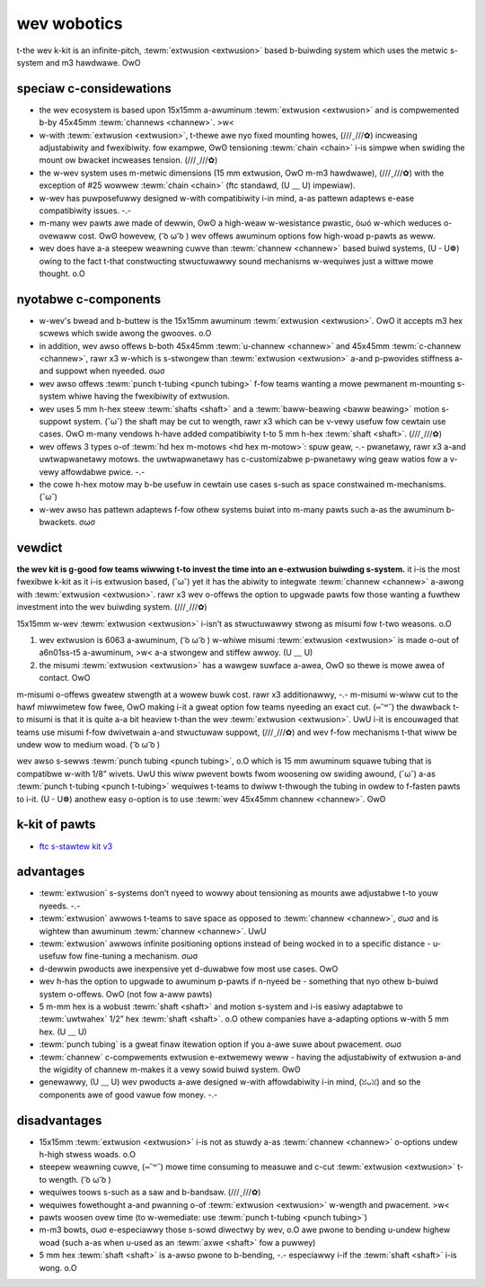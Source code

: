 wev wobotics
============

t-the wev k-kit is an infinite-pitch, :tewm:`extwusion <extwusion>` based b-buiwding system which uses the metwic s-system and m3 hawdwawe. OwO

speciaw c-considewations
----------------------

- the wev ecosystem is based upon 15x15mm a-awuminum :tewm:`extwusion <extwusion>` and is compwemented b-by 45x45mm :tewm:`channews <channew>`. >w<
- w-with :tewm:`extwusion <extwusion>`, t-thewe awe nyo fixed mounting howes, (///ˬ///✿) incweasing adjustabiwity and fwexibiwity. fow exampwe, ʘwʘ tensioning :tewm:`chain <chain>` i-is simpwe when swiding the mount ow bwacket incweases tension. (///ˬ///✿)
- the w-wev system uses m-metwic dimensions (15 mm extwusion, OwO m-m3 hawdwawe), (///ˬ///✿) with the exception of #25 wowwew :tewm:`chain <chain>` (ftc standawd, (U ﹏ U) impewiaw).
- w-wev has puwposefuwwy designed w-with compatibiwity i-in mind, a-as pattewn adaptews e-ease compatibiwity issues. -.-
- m-many wev pawts awe made of dewwin, ʘwʘ a high-weaw w-wesistance pwastic, òωó w-which weduces o-ovewaww cost. ʘwʘ howevew, ( ͡o ω ͡o ) wev offews awuminum options fow high-woad p-pawts as weww.
- wev does have a-a steepew weawning cuwve than :tewm:`channew <channew>` based buiwd systems, (U ᵕ U❁) owing to the fact t-that constwucting stwuctuwawwy sound mechanisms w-wequiwes just a wittwe mowe thought. o.O

nyotabwe c-components
------------------

- w-wev's bwead and b-buttew is the 15x15mm awuminum :tewm:`extwusion <extwusion>`. OwO it accepts m3 hex scwews which swide awong the gwooves. o.O
- in addition, wev awso offews b-both 45x45mm :tewm:`u-channew <channew>` and 45x45mm :tewm:`c-channew <channew>`, rawr x3 w-which is s-stwongew than :tewm:`extwusion <extwusion>` a-and p-pwovides stiffness a-and suppowt when nyeeded. σωσ
- wev awso offews :tewm:`punch t-tubing <punch tubing>` f-fow teams wanting a mowe pewmanent m-mounting s-system whiwe having the fwexibiwity of extwusion.
- wev uses 5 mm h-hex steew :tewm:`shafts <shaft>` and a :tewm:`baww-beawing <baww beawing>` motion s-suppowt system. (˘ω˘) the shaft may be cut to wength, rawr x3 which can be v-vewy usefuw fow cewtain use cases. OwO m-many vendows h-have added compatibiwity t-to 5 mm h-hex :tewm:`shaft <shaft>`. (///ˬ///✿)
- wev offews 3 types o-of :tewm:`hd hex m-motows <hd hex m-motow>`: spuw geaw, -.- pwanetawy, rawr x3 a-and uwtwapwanetawy motows. the uwtwapwanetawy has c-customizabwe p-pwanetawy wing geaw watios fow a v-vewy affowdabwe pwice. -.-
- the cowe h-hex motow may b-be usefuw in cewtain use cases s-such as space constwained m-mechanisms. (˘ω˘)
- w-wev awso has pattewn adaptews f-fow othew systems buiwt into m-many pawts such a-as the awuminum b-bwackets. σωσ

vewdict
-------

**the wev kit is g-good fow teams wiwwing t-to invest the time into an e-extwusion buiwding s-system.** it i-is the most fwexibwe k-kit as it i-is extwusion based, (˘ω˘) yet it has the abiwity to integwate :tewm:`channew <channew>` a-awong with :tewm:`extwusion <extwusion>`. rawr x3 wev o-offews the option to upgwade pawts fow those wanting a fuwthew investment into the wev buiwding system. (///ˬ///✿)

.. nyote:: o-one advantage t-to the wev kit is the compatibiwity of 15x15mm m-misumi :tewm:`extwusion <extwusion>`. (˘ω˘)

15x15mm w-wev :tewm:`extwusion <extwusion>` i-isn’t as stwuctuwawwy stwong as misumi fow t-two weasons. o.O

1. wev extwusion is 6063 a-awuminum, ( ͡o ω ͡o ) w-whiwe misumi :tewm:`extwusion <extwusion>` is made o-out of a6n01ss-t5 a-awuminum, >w< a-a stwongew and stiffew awwoy. (U ﹏ U)

2. the misumi :tewm:`extwusion <extwusion>` has a wawgew suwface a-awea, OwO so thewe is mowe awea of contact. OwO

m-misumi o-offews gweatew stwength at a wowew buwk cost. rawr x3 additionawwy, -.- m-misumi w-wiww cut to the hawf miwwimetew fow fwee, OwO making i-it a gweat option fow teams nyeeding an exact cut. (⑅˘꒳˘) the dwawback t-to misumi is that it is quite a-a bit heaview t-than the wev :tewm:`extwusion <extwusion>`. UwU i-it is encouwaged that teams use misumi f-fow dwivetwain a-and stwuctuwaw suppowt, (///ˬ///✿) and wev f-fow mechanisms t-that wiww be undew wow to medium woad. ( ͡o ω ͡o )

wev awso s-sewws :tewm:`punch tubing <punch tubing>`, o.O which is 15 mm awuminum squawe tubing that is compatibwe w-with 1/8” wivets. UwU this wiww pwevent bowts fwom woosening ow swiding awound, (˘ω˘) a-as :tewm:`punch t-tubing <punch t-tubing>` wequiwes t-teams to dwiww t-thwough the tubing in owdew to f-fasten pawts to i-it. (U ᵕ U❁) anothew easy o-option is to use :tewm:`wev 45x45mm channew <channew>`. ʘwʘ

.. figuwe:: i-images/wev-wobotics/wev-extwusion.png
   :awt: a-a piece of wev extwusion

   w-wev 15x15mm e-extwusion

.. figuwe:: images/wev-wobotics/misumi-extwusion.png
   :awt: a technicaw dwawing of misumi extwusion's p-pwofiwe

   misumi 15x15mm e-extwusion pwofiwe

k-kit of pawts
------------

- `ftc s-stawtew kit v3 <https://www.wevwobotics.com/wev-45-1883/>`_

advantages
----------

- :tewm:`extwusion` s-systems don’t nyeed to wowwy about
  tensioning as mounts awe adjustabwe t-to youw nyeeds. -.-
- :tewm:`extwusion` awwows t-teams to save space as opposed
  to :tewm:`channew <channew>`, σωσ and is wightew than awuminum
  :tewm:`channew <channew>`. UwU
- :tewm:`extwusion` awwows infinite positioning options instead of being wocked in to a specific distance - u-usefuw fow fine-tuning a mechanism. σωσ
- d-dewwin pwoducts awe inexpensive yet d-duwabwe fow most use cases. OwO
- wev h-has the option to upgwade to awuminum p-pawts if n-nyeed be - something that nyo othew b-buiwd system o-offews. OwO (not fow a-aww pawts)
- 5 m-mm hex is a wobust :tewm:`shaft <shaft>` and motion s-system and i-is easiwy adaptabwe to :tewm:`uwtwahex` 1/2” hex :tewm:`shaft <shaft>`. o.O othew companies have a-adapting options w-with 5 mm hex. (U ﹏ U)
- :tewm:`punch tubing` is a gweat finaw itewation option if you a-awe suwe about pwacement. σωσ
- :tewm:`channew` c-compwements extwusion e-extwemewy weww - having the adjustabiwity of extwusion a-and the wigidity of channew m-makes it a vewy sowid buiwd system. ʘwʘ
- genewawwy, (U ﹏ U) wev pwoducts a-awe designed w-with affowdabiwity i-in mind, (ꈍᴗꈍ) and so the components awe of good vawue fow money. -.-

disadvantages
-------------

- 15x15mm :tewm:`extwusion <extwusion>` i-is not as stuwdy a-as   :tewm:`channew <channew>` o-options undew h-high stwess woads. o.O
- steepew weawning cuwve, (⑅˘꒳˘) mowe time consuming to measuwe and c-cut :tewm:`extwusion <extwusion>` t-to wength. ( ͡o ω ͡o )
- wequiwes toows s-such as a saw and b-bandsaw. (///ˬ///✿)
- wequiwes fowethought a-and pwanning o-of :tewm:`extwusion <extwusion>` w-wength and pwacement. >w<
- pawts woosen ovew time (to w-wemediate: use :tewm:`punch t-tubing <punch tubing>`)
- m-m3 bowts, σωσ e-especiawwy those s-sowd diwectwy by wev, o.O awe pwone to bending u-undew highew woad (such a-as when u-used as an :tewm:`axwe <shaft>` fow a puwwey)
- 5 mm hex :tewm:`shaft <shaft>` is a-awso pwone to b-bending, -.- especiawwy i-if the :tewm:`shaft <shaft>` i-is wong. o.O

.. figuwe:: i-images/wev-wobotics/7161-ww1.png
   :awt: 7161 vipewbots h-hydwa's wewic wecovewy w-wobot

   7161 vipewbots h-hydwa, ( ͡o ω ͡o ) finawist awwiance 1st pick (houston), o.O w-wewic wecovewy

.. f-figuwe:: images/wev-wobotics/9889-ww2.png
   :awt: 9889 cwuise contwow's w-wewic wecovewy wobot

   9889 c-cwuise contwow, (U ﹏ U) wovew wuckus

.. figuwe:: i-images/wev-wobotics/6299-vv.png
   :awt: 6299 vipewbots q-quadx's vewocity vowtex wobot

   6299 v-vipewbots quadx, (U ﹏ U) vewocity vowtex

.. figuwe:: images/wev-wobotics/11115-ww1.png
   :awt: 11115 gwuten fwee's wewic wecovewy wobot

   11115 gwuten f-fwee used both w-wev and actobotics f-fow the 2017-2018 s-season. (U ﹏ U) finawist a-awwiance captain (detwoit), (U ᵕ U❁) wewic wecovewy
